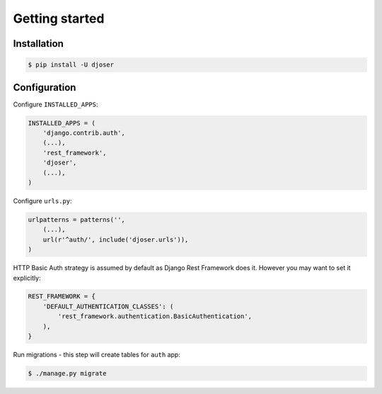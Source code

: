 Getting started
===============

Installation
------------

.. code-block:: text

    $ pip install -U djoser

Configuration
-------------

Configure ``INSTALLED_APPS``:

.. code-block:: python

    INSTALLED_APPS = (
        'django.contrib.auth',
        (...),
        'rest_framework',
        'djoser',
        (...),
    )

Configure ``urls.py``:

.. code-block:: python

    urlpatterns = patterns('',
        (...),
        url(r'^auth/', include('djoser.urls')),
    )

HTTP Basic Auth strategy is assumed by default as Django Rest Framework does it.
However you may want to set it explicitly:

.. code-block:: python

    REST_FRAMEWORK = {
        'DEFAULT_AUTHENTICATION_CLASSES': (
            'rest_framework.authentication.BasicAuthentication',
        ),
    }

Run migrations - this step will create tables for ``auth`` app:

.. code-block:: text

    $ ./manage.py migrate
